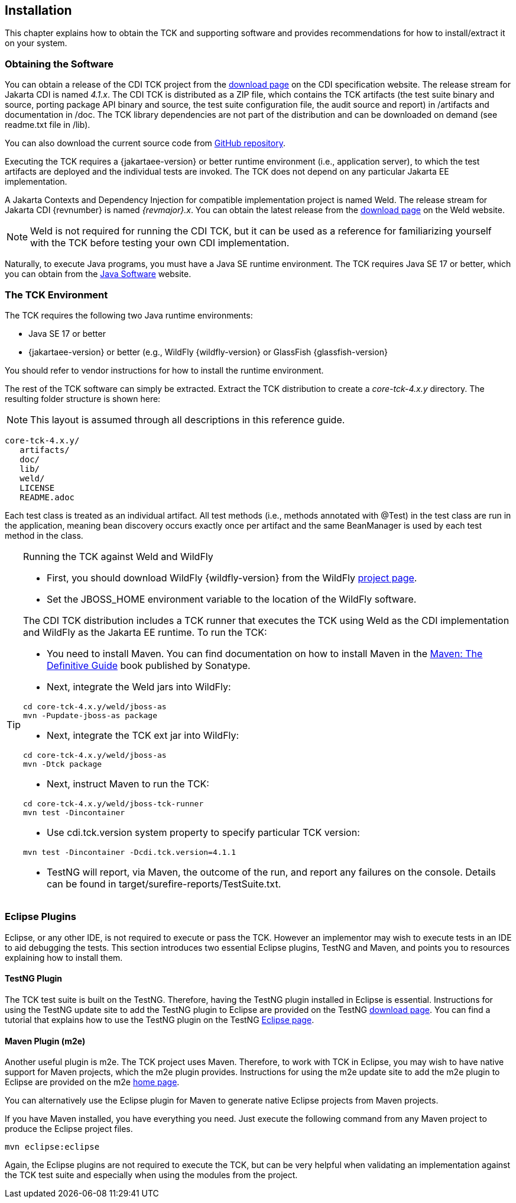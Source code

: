 [[installation]]

== Installation

This chapter explains how to obtain the TCK and supporting software and provides recommendations for how to install/extract it on your system. 



=== Obtaining the Software

You can obtain a release of the CDI TCK project from the link:$$https://download.eclipse.org/jakartaee/cdi/$$[download page] on the CDI specification website. The release stream for Jakarta CDI is named _4.1.x_. The CDI TCK is distributed as a ZIP file, which contains the TCK artifacts (the test suite binary and source, porting package API binary and source, the test suite configuration file, the audit source and report) in /artifacts and documentation in /doc. The TCK library dependencies are not part of the distribution and can be downloaded on demand (see readme.txt file in /lib).

You can also download the current source code from link:$$https://github.com/eclipse-ee4j/cdi-tck$$[GitHub repository].

Executing the TCK requires a {jakartaee-version} or better runtime environment (i.e., application server), to which the test artifacts are deployed and the individual tests are invoked. The TCK does not depend on any particular Jakarta EE implementation.

A Jakarta Contexts and Dependency Injection for compatible implementation project is named Weld. The release stream for Jakarta CDI {revnumber} is named _{revmajor}.x_. You can obtain the latest release from the link:$$http://weld.cdi-spec.org/download/$$[download page] on the Weld website.


[NOTE]
====
Weld is not required for running the CDI TCK, but it can be used as a reference for familiarizing yourself with the TCK before testing your own CDI implementation. 


====


Naturally, to execute Java programs, you must have a Java SE runtime environment. The TCK requires Java SE 17 or better, which you can obtain from the link:$$http://www.oracle.com/technetwork/java/index.html$$[Java Software] website.


=== The TCK Environment

The TCK requires the following two Java runtime environments: 

*  Java SE 17 or better

*  {jakartaee-version} or better (e.g., WildFly {wildfly-version} or GlassFish {glassfish-version}

You should refer to vendor instructions for how to install the runtime environment. 

The rest of the TCK software can simply be extracted. Extract the TCK distribution to create a _core-tck-4.x.y_ directory. The resulting folder structure is shown here:


[NOTE]
====
This layout is assumed through all descriptions in this reference guide. 

====

[source, console]
----
core-tck-4.x.y/
   artifacts/
   doc/
   lib/
   weld/
   LICENSE
   README.adoc
----

Each test class is treated as an individual artifact. All test methods (i.e., methods annotated with +@Test+) in the test class are run in the application, meaning bean discovery occurs exactly once per artifact and the same BeanManager is used by each test method in the class. 

[TIP]
====
[[running-against-weld, Running the TCK against Weld and WildFly]]
Running the TCK against Weld and WildFly

* First, you should download WildFly {wildfly-version} from the WildFly link:$$http://www.wildfly.org/downloads/$$[project page].

* Set the JBOSS_HOME environment variable to the location of the WildFly software. 

The CDI TCK distribution includes a TCK runner that executes the TCK using Weld as the CDI implementation and WildFly as the Jakarta EE runtime. To run the TCK:

* You need to install Maven. You can find documentation on how to install Maven in the link:$$http://books.sonatype.com/mvnref-book/reference/installation.html$$[Maven: The Definitive Guide] book published by Sonatype.

* Next, integrate the Weld jars into WildFly:

[source, console]
----
cd core-tck-4.x.y/weld/jboss-as
mvn -Pupdate-jboss-as package
----

* Next, integrate the TCK ext jar into WildFly:

[source, console]
----
cd core-tck-4.x.y/weld/jboss-as
mvn -Dtck package
----

* Next, instruct Maven to run the TCK: 

[source, console]
----
cd core-tck-4.x.y/weld/jboss-tck-runner
mvn test -Dincontainer
----

* Use +cdi.tck.version+ system property to specify particular TCK version:

[source, console]
----
mvn test -Dincontainer -Dcdi.tck.version=4.1.1
----
* TestNG will report, via Maven, the outcome of the run, and report any failures on the console. Details can be found in target/surefire-reports/TestSuite.txt.
 
====


[[eclipse-plugins]]


=== Eclipse Plugins

Eclipse, or any other IDE, is not required to execute or pass the TCK. However an implementor may wish to execute tests in an IDE to aid debugging the tests. This section introduces two essential Eclipse plugins, TestNG and Maven, and points you to resources explaining how to install them. 

[[eclipse-testng-plugin]]


==== TestNG Plugin

The TCK test suite is built on the TestNG. Therefore, having the TestNG plugin installed in Eclipse is essential. Instructions for using the TestNG update site to add the TestNG plugin to Eclipse are provided on the TestNG link:$$http://testng.org/doc/download.html$$[download page]. You can find a tutorial that explains how to use the TestNG plugin on the TestNG link:$$http://testng.org/doc/eclipse.html$$[Eclipse page]. 

[[m2e-plugin]]


==== Maven Plugin (m2e)

Another useful plugin is m2e. The TCK project uses Maven. Therefore, to work with TCK in Eclipse, you may wish to have native support for Maven projects, which the m2e plugin provides. Instructions for using the m2e update site to add the m2e plugin to Eclipse are provided on the m2e link:$$http://eclipse.org/m2e/$$[home page]. 

You can alternatively use the Eclipse plugin for Maven to generate native Eclipse projects from Maven projects. 

If you have Maven installed, you have everything you need.  Just execute the following command from any Maven project to produce the Eclipse project files. 


[source, console]
----
mvn eclipse:eclipse
----

Again, the Eclipse plugins are not required to execute the TCK, but can be very helpful when validating an implementation against the TCK test suite and especially when using the modules from the project. 


